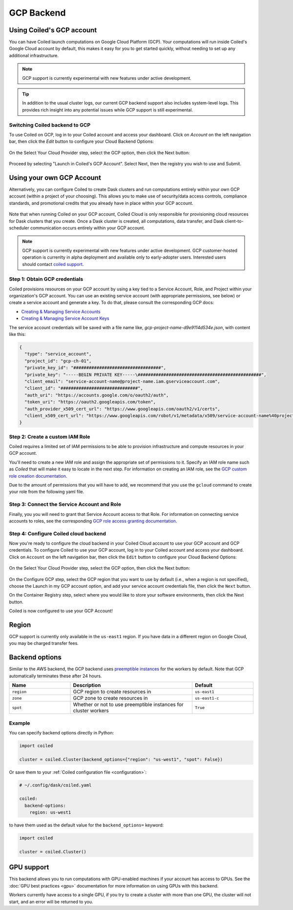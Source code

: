 GCP Backend
===========

Using Coiled's GCP account
--------------------------

You can have Coiled launch computations on Google Cloud Platform (GCP). Your
computations will run inside Coiled's Google Cloud account by default, this makes it easy
for you to get started quickly, without needing to set up any additional
infrastructure.

.. figure:: images/backend-coiled-gcp-vm.png

.. note::

   GCP support is currently experimental with new features under active
   development.

.. tip::

    In addition to the usual cluster logs, our current GCP backend support also
    includes system-level logs. This provides rich insight into any potential
    issues while GCP support is still experimental.


Switching Coiled backend to GCP
^^^^^^^^^^^^^^^^^^^^^^^^^^^^^^^

To use Coiled on GCP, log in to your Coiled account 
and access your dashboard. Click on `Account` on the left navigation bar, then click 
the `Edit` button to configure your Cloud Backend Options:

.. figure:: images/cloud-backend-options.png
   :width: 100%

On the Select Your Cloud Provider step, select the GCP option, then click the 
Next button:

.. figure:: images/cloud-backend-provider-gcp.png
   :width: 100%

Proceed by selecting "Launch in Coiled's GCP Account".  Select Next, then the registry 
you wish to use and Submit. 


Using your own GCP Account
--------------------------

Alternatively, you can configure Coiled to create Dask clusters and run 
computations entirely within your own GCP account (within a project of your 
choosing). This allows you to make use of security/data access controls, 
compliance standards, and promotional credits that you already have in place 
within your GCP account.

.. figure:: images/backend-external-gcp-vm.png

Note that when running Coiled on your GCP account, Coiled Cloud is only 
responsible for provisioning cloud resources for Dask clusters that you create. 
Once a Dask cluster is created, all computations, data transfer, and Dask 
client-to-scheduler communication occurs entirely within your GCP account.

.. note::

   GCP support is currently experimental with new features under active
   development.  GCP customer-hosted operation is currenlty in alpha
   deployment and available only to early-adopter users. Interested users 
   should contact `coiled support <https://docs.coiled.io/user_guide/support.html>`_.

Step 1: Obtain GCP credentials
^^^^^^^^^^^^^^^^^^^^^^^^^^^^^^

Coiled provisions resources on your GCP account by using a key tied to a 
Service Account, Role, and Project within your organization's GCP account.
You can use an existing service account (with appropriate permissions, see below) 
or create a service account and generate a key. To do that, please consult the 
corresponding GCP docs:

- `Creating & Managing Service Accounts <https://cloud.google.com/iam/docs/creating-managing-service-accounts#creating>`_
- `Creating & Managing Service Account Keys <https://cloud.google.com/iam/docs/creating-managing-service-account-keys#creating_service_account_keys>`_

The service account credentials will be saved with a file name like, `gcp-project-name-d9e9114d534e.json`, 
with content like this:

.. code-block:: json

    {
      "type": "service_account",
      "project_id": "gcp-ch-01",
      "private_key_id": "##################################",
      "private_key": "-----BEGIN PRIVATE KEY-----\################################################",
      "client_email": "service-account-name@project-name.iam.gserviceaccount.com",
      "client_id": "##############################",
      "auth_uri": "https://accounts.google.com/o/oauth2/auth",
      "token_uri": "https://oauth2.googleapis.com/token",
      "auth_provider_x509_cert_url": "https://www.googleapis.com/oauth2/v1/certs",
      "client_x509_cert_url": "https://www.googleapis.com/robot/v1/metadata/x509/service-account-name%40project-name.iam.gserviceaccount.com"
    }


Step 2: Create a custom IAM Role
^^^^^^^^^^^^^^^^^^^^^^^^^^^^^^^^

Coiled requires a limited set of IAM permissions to be able to provision
infrastructure and compute resources in your GCP account.

You'll need to create a new IAM role and assign the appropriate set of
permissions to it. Specify an IAM role name such as `Coiled` that will make it
easy to locate in the next step.
For information on creating an IAM role, see the `GCP custom role creation 
documentation <https://cloud.google.com/iam/docs/creating-custom-roles#creating_a_custom_role>`_.

Due to the amount of permissions that you will have to add, we recommend that you use
the ``gcloud`` command to create your role from the following yaml file.

.. dropdown:: Coiled Permissions Yaml File
  :title: bg-white

  .. code-block:: yaml

   title: coiled
   description: coiled-externally-hosted
   stage: GA
   includedPermissions:
   - compute.acceleratorTypes.list
   - compute.addresses.list
   - compute.disks.create
   - compute.disks.list
   - compute.disks.useReadOnly
   - compute.firewalls.create
   - compute.firewalls.delete
   - compute.firewalls.get
   - compute.firewalls.list
   - compute.globalOperations.get
   - compute.globalOperations.getIamPolicy
   - compute.images.create
   - compute.images.get
   - compute.images.list
   - compute.images.setLabels
   - compute.images.useReadOnly
   - compute.instances.create
   - compute.instances.delete
   - compute.instances.get
   - compute.instances.list
   - compute.instances.setLabels
   - compute.instances.setMetadata
   - compute.instances.setTags
   - compute.machineTypes.get
   - compute.machineTypes.list
   - compute.networks.create
   - compute.networks.delete
   - compute.networks.get
   - compute.networks.list
   - compute.networks.updatePolicy
   - compute.projects.get
   - compute.projects.setCommonInstanceMetadata
   - compute.regions.get
   - compute.regions.list
   - compute.routers.create
   - compute.routers.delete
   - compute.routers.get
   - compute.routers.list
   - compute.routers.update
   - compute.routes.delete
   - compute.routes.list
   - compute.subnetworks.create
   - compute.subnetworks.delete
   - compute.subnetworks.get
   - compute.subnetworks.getIamPolicy
   - compute.subnetworks.list
   - compute.subnetworks.use
   - compute.subnetworks.useExternalIp
   - compute.zones.list
   - iam.serviceAccounts.actAs
   - logging.buckets.create
   - logging.buckets.get
   - logging.buckets.list
   - logging.sinks.create
   - logging.sinks.get
   - logging.sinks.list
   - storage.buckets.create
   - storage.buckets.get
   - storage.objects.create
   - storage.objects.get
   - storage.objects.list
   - storage.objects.update



Step 3: Connect the Service Account and Role
^^^^^^^^^^^^^^^^^^^^^^^^^^^^^^^^^^^^^^^^^^^^

Finally, you you will need to grant that Service Account access to that Role.
For information on connecting service accounts to roles, see the corresponding 
`GCP role access granting documentation <https://cloud.google.com/iam/docs/granting-changing-revoking-access#granting-console>`_.

Step 4: Configure Coiled cloud backend
^^^^^^^^^^^^^^^^^^^^^^^^^^^^^^^^^^^^^^

Now you're ready to configure the cloud backend in your Coiled Cloud account 
to use your GCP account and GCP credentials. To configure Coiled to use your 
GCP account, log in to your Coiled account and access your dashboard. Click 
on ``Account`` on the left navigation bar, then click the ``Edit`` button to configure 
your Cloud Backend Options:

.. figure:: images/cloud-backend-options.png
   :width: 100%

On the Select Your Cloud Provider step, select the GCP option, then click the 
Next button:

.. figure:: images/cloud-backend-provider-gcp.png
   :width: 100%

On the Configure GCP step, select the GCP region that you want to use by default 
(i.e., when a region is not specified), choose the Launch in my GCP account option, 
and add your service account credentials file, then click the 
``Next`` button.

On the Container Registry step, select where you would like to store your  
software environments, then click the Next button.

Coiled is now configured to use your GCP Account!

Region
------

GCP support is currently only available in the ``us-east1`` region. If you have
data in a different region on Google Cloud, you may be charged transfer fees.

Backend options
---------------

Similar to the AWS backend, the GCP backend uses
`preemptible instances <https://cloud.google.com/compute/docs/instances/preemptible>`_
for the workers by default. Note that GCP automatically terminates these after 24 hours.


.. list-table::
   :widths: 25 50 25
   :header-rows: 1

   * - Name
     - Description
     - Default
   * - ``region``
     - GCP region to create resources in
     - ``us-east1``
   * - ``zone``
     - GCP zone to create resources in
     - ``us-east1-c``
   * - ``spot``
     - Whether or not to use preemptible instances for cluster workers
     - ``True``

Example
^^^^^^^

You can specify backend options directly in Python:

.. code-block::

    import coiled

    cluster = coiled.Cluster(backend_options={"region": "us-west1", "spot": False})

Or save them to your :ref:`Coiled configuration file <configuration>`:

.. code-block:: yaml

    # ~/.config/dask/coiled.yaml

    coiled:
      backend-options:
        region: us-west1

to have them used as the default value for the ``backend_options=`` keyword:

.. code-block::

    import coiled

    cluster = coiled.Cluster()


GPU support
-----------

This backend allows you to run computations with GPU-enabled machines if your
account has access to GPUs. See the :doc:`GPU best practices <gpu>`
documentation for more information on using GPUs with this backend.

Workers currently have access to a single GPU, if you try to create a cluster
with more than one GPU, the cluster will not start, and an error will be
returned to you.
